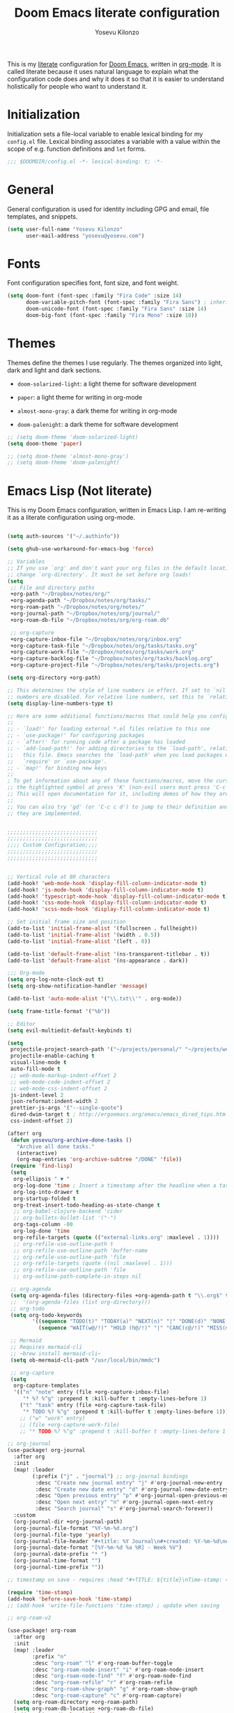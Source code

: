 :DOC-CONFIG:
# Tangle by default to config.el, which is the most common case
#+property: header-args:emacs-lisp :tangle config.el
#+property: header-args :mkdirp yes :comments no
#+startup: fold
:END:

#+title: Doom Emacs literate configuration
#+author: Yosevu Kilonzo
#+email: yosevuk@yosevu.com

This is my [[https://en.wikipedia.org/wiki/Literate_programming][literate]] configuration for [[https://github.com/doomemacs/doomemacs][Doom Emacs]], written in [[https://orgmode.org/][org-mode]]. It is called literate because it uses natural language to explain what the configuration code does and why it does it so that it is easier to understand holistically for people who want to understand it.

* Initialization
Initialization sets a file-local variable to enable lexical binding for my ~config.el~ file. Lexical binding associates a variable with a value within the scope of e.g. function definitions and ~let~ forms.

#+begin_src emacs-lisp
;;; $DOOMDIR/config.el -*- lexical-binding: t; -*-
#+end_src

* General
General configuration is used for identity including GPG and email, file templates, and snippets.

#+begin_src emacs-lisp
(setq user-full-name "Yosevu Kilonzo"
      user-mail-address "yosevu@yosevu.com")
#+end_src

* Fonts

Font configuration specifies font, font size, and font weight.

#+begin_src emacs-lisp
(setq doom-font (font-spec :family "Fira Code" :size 14)
      doom-variable-pitch-font (font-spec :family "Fira Sans") ; inherits `doom-font''s :size
      doom-unicode-font (font-spec :family "Fira Sans" :size 14)
      doom-big-font (font-spec :family "Fira Mono" :size 18))
#+end_src

* Themes

Themes define the themes I use regularly. The themes organized into light, dark and light and dark sections.

- ~doom-solarized-light~: a light theme for software development
- ~paper~: a light theme for writing in org-mode

- ~almost-mono-gray~: a dark theme for writing in org-mode
- ~doom-palenight~: a dark theme for software development

#+begin_src emacs-lisp
;; (setq doom-theme 'doom-solarized-light)
(setq doom-theme 'paper)

;; (setq doom-theme 'almost-mono-gray')
;; (setq doom-theme 'doom-palenight)
#+end_src

* Emacs Lisp (Not literate)

This is my Doom Emacs configuration, written in Emacs Lisp. I am re-writing it as a literate configuration using org-mode.

#+begin_src emacs-lisp

(setq auth-sources '("~/.authinfo"))

(setq ghub-use-workaround-for-emacs-bug 'force)

;; Variables
;; If you use `org' and don't want your org files in the default location below,
;; change `org-directory'. It must be set before org loads!
(setq
 ;; File and directory paths
 +org-path "~/Dropbox/notes/org/"
 +org-agenda-path "~/Dropbox/notes/org/tasks/"
 +org-roam-path "~/Dropbox/notes/org/notes/"
 +org-journal-path "~/Dropbox/notes/org/journal/"
 +org-roam-db-file "~/Dropbox/notes/org/org-roam.db"

 ;; org-capture
 +org-capture-inbox-file "~/Dropbox/notes/org/inbox.org"
 +org-capture-task-file "~/Dropbox/notes/org/tasks/tasks.org"
 +org-capture-work-file "~/Dropbox/notes/org/tasks/work.org"
 +org-capture-backlog-file "~/Dropbox/notes/org/tasks/backlog.org"
 +org-capture-project-file "~/Dropbox/notes/org/tasks/projects.org")

(setq org-directory +org-path)

;; This determines the style of line numbers in effect. If set to `nil', line
;; numbers are disabled. For relative line numbers, set this to `relative'.
(setq display-line-numbers-type t)

;; Here are some additional functions/macros that could help you configure Doom:
;;
;; - `load!' for loading external *.el files relative to this one
;; - `use-package!' for configuring packages
;; - `after!' for running code after a package has loaded
;; - `add-load-path!' for adding directories to the `load-path', relative to
;;   this file. Emacs searches the `load-path' when you load packages with
;;   `require' or `use-package'.
;; - `map!' for binding new keys
;;
; To get information about any of these functions/macros, move the cursor over
;; the highlighted symbol at press 'K' (non-evil users must press 'C-c c k').
;; This will open documentation for it, including demos of how they are used.
;;
;; You can also try 'gd' (or 'C-c c d') to jump to their definition and see how
;; they are implemented.


;;;;;;;;;;;;;;;;;;;;;;;;;;;;;
;;;;;;;;;;;;;;;;;;;;;;;;;;;;;
;;;; Custom Configuration;;;;
;;;;;;;;;;;;;;;;;;;;;;;;;;;;;
;;;;;;;;;;;;;;;;;;;;;;;;;;;;;


;; Vertical rule at 80 characters
(add-hook! 'web-mode-hook 'display-fill-column-indicator-mode t)
(add-hook! 'js-mode-hook 'display-fill-column-indicator-mode t)
(add-hook! 'typescript-mode-hook 'display-fill-column-indicator-mode t)
(add-hook! 'css-mode-hook 'display-fill-column-indicator-mode t)
(add-hook! 'scss-mode-hook 'display-fill-column-indicator-mode t)

;; Set initial frame size and position
(add-to-list 'initial-frame-alist '(fullscreen . fullheight))
(add-to-list 'initial-frame-alist '(width . 0.5))
(add-to-list 'initial-frame-alist '(left . 0))

(add-to-list 'default-frame-alist '(ns-transparent-titlebar . t))
(add-to-list 'default-frame-alist '(ns-appearance . dark))

;;; Org-mode
(setq org-log-note-clock-out t)
(setq org-show-notification-handler 'message)

(add-to-list 'auto-mode-alist '("\\.txt\\'" . org-mode))

(setq frame-title-format '("%b"))

;; Editor
(setq evil-multiedit-default-keybinds t)

(setq
 projectile-project-search-path '("~/projects/personal/" "~/projects/work/")
 projectile-enable-caching t
 visual-line-mode t
 auto-fill-mode t
 ;; web-mode-markup-indent-offset 2
 ;; web-mode-code-indent-offset 2
 ;; web-mode-css-indent-offset 2
 js-indent-level 2
 json-reformat:indent-width 2
 prettier-js-args '("--single-quote")
 dired-dwim-target t ; http://ergoemacs.org/emacs/emacs_dired_tips.html
 css-indent-offset 2)

(after! org
 (defun yosevu/org-archive-done-tasks ()
   "Archive all done tasks."
   (interactive)
   (org-map-entries 'org-archive-subtree "/DONE" 'file))
 (require 'find-lisp)
 (setq
  org-ellipsis " ▼ "
  org-log-done 'time ; Insert a timestamp after the headline when a task is marked done.
  org-log-into-drawer t
  org-startup-folded t
  org-treat-insert-todo-heading-as-state-change t
  ;; org-babel-clojure-backend 'cider
  ;; org-bullets-bullet-list '("·")
  org-tags-column -80
  org-log-done 'time
  org-refile-targets (quote (("external-links.org" :maxlevel . 1))))
  ;; org-refile-use-outline-path t
  ;; org-refile-use-outline-path 'buffer-name
  ;; org-refile-use-outline-path 'file
  ;; org-refile-targets (quote ((nil :maxlevel . 1)))
  ;; org-refile-use-outline-path 'file
  ;; org-outline-path-complete-in-steps nil

 ;; org-agenda
 (setq org-agenda-files (directory-files +org-agenda-path t "\\.org$" t))
 ;;  '(org-agenda-files (list org-directory)))
 ;; org-todo
 (setq org-todo-keywords
        '((sequence "TODO(t)" "TODAY(a)" "NEXT(n)" "|" "DONE(d)" "NONE(x)")
          (sequence "WAIT(w@/!)" "HOLD (h@/!)" "|" "CANC(c@/!)" "MISS(m)" "SKIP(s)")))

 ;; Mermaid
 ;; Requires mermaid-cli
 ;; ~brew install mermaid-cli~
 (setq ob-mermaid-cli-path "/usr/local/bin/mmdc")

 ;; org-capture
 (setq
  org-capture-templates
  '(("n" "note" entry (file +org-capture-inbox-file)
     "* %? %^g" :prepend t :kill-buffer t :empty-lines-before 1)
    ("t" "task" entry (file +org-capture-task-file)
     "* TODO %? %^g" :prepend t :kill-buffer t :empty-lines-before 1))))
    ;; ("w" "work" entry)
    ;; (file +org-capture-work-file)
    ;; "* TODO %? %^g" :prepend t :kill-buffer t :empty-lines-before 1

;; org-journal
(use-package! org-journal
  :after org
  :init
  (map! :leader
        (:prefix ("j" . "journal") ;; org-journal bindings
         :desc "Create new journal entry" "j" #'org-journal-new-entry
         :desc "Create new date entry" "d" #'org-journal-new-date-entry
         :desc "Open previous entry" "p" #'org-journal-open-previous-entry
         :desc "Open next entry" "n" #'org-journal-open-next-entry
         :desc "Search journal" "s" #'org-journal-search-forever))
  :custom
  (org-journal-dir +org-journal-path)
  (org-journal-file-format "%Y-%m-%d.org")
  (org-journal-file-type 'yearly)
  (org-journal-file-header "#+title: %Y Journal\n#+created: %Y-%m-%d\n#+filetags:\n\n\n")
  (org-journal-date-format "[%Y-%m-%d %a %R] - Week %V")
  (org-journal-date-prefix "* ")
  (org-journal-time-format "")
  (org-journal-time-prefix ""))

;; timestamp on save - requires :head "#+TITLE: ${title}\nTime-stamp: <>\n"

(require 'time-stamp)
(add-hook 'before-save-hook 'time-stamp)
;; (add-hook 'write-file-functions 'time-stamp) ; update when saving

;; org-roam-v2

(use-package! org-roam
  :after org
  :init
  (map! :leader
        :prefix "n"
        :desc "org-roam" "l" #'org-roam-buffer-toggle
        :desc "org-roam-node-insert" "i" #'org-roam-node-insert
        :desc "org-roam-node-find" "f" #'org-roam-node-find
        :desc "org-roam-refile" "r" #'org-roam-refile
        :desc "org-roam-show-graph" "g" #'org-roam-show-graph
        :desc "org-roam-capture" "c" #'org-roam-capture)
  (setq org-roam-directory +org-roam-path)
  (setq org-roam-db-location +org-roam-db-file)
  (add-to-list 'display-buffer-alist
                 '(("\\*org-roam\\*"
                    (display-buffer-in-direction)
                    (direction . right)
                    (window-width . 0.33)
                    (window-height . fit-window-to-buffer))))
  :config
  (org-roam-db-autosync-mode)
  (setq org-roam-node-display-template
      (concat "${title:*} "
              (propertize "${tags:10}" 'face 'org-tag)))
  ;; disable open buffer on find file - doom-emacs var
  ;; (setq +org-roam-open-buffer-on-find-file nil)
  (setq org-roam-mode-sections-functions
        (list #'org-roam-backlinks-insert-section
              #'org-roam-reflinks-insert-section
              #'org-roam-unlinked-references-insert-section))

  (setq org-roam-capture-templates
     '(("d" "default" plain
        "%?"
        :target (file+head "${slug}.org"
                           "#+title: ${title}\n#+created: %<%Y-%m-%d>\n#+updated: Time-stamp: \" \"\n\n")
        :immediate-finish t
        :unnarrowed t)
       ("p" "public" plain
        "%?"
        :target (file+head "${slug}.org"
                           "#+title: ${title}\n#+created: %<%Y-%m-%d>\n#+filetags: :drafts:\n\n")
        :unnarrowed t)
       ("g" "growth" plain
         "%?"
        :target (file+head "${slug}.org"
                           "#+title: ${title}\n#+created: %<%Y-%m-%d>\n#+filetags: :weatlh:\n\n")
        :unnarrowed t)
       ("s" "software" plain
         "%?"
        :target (file+head "${slug}.org"
                           "#+title: ${title}\n#+created: %<%Y-%m-%d>\n#+filetags: :software:\n\n")
        :unnarrowed t)
       ("w" "wealth" plain
        "%?"
        :target (file+head "${slug}.org"
                           "#+title: ${title}\n#+created: %<%Y-%m-%d>\n#+filetags: :wealth:\n\n")
        :unnarrowed t))))

(use-package! websocket
    :after org-roam)

(use-package! org-roam-ui
    :after org-roam ;; or :after org
;;         normally we'd recommend hooking orui after org-roam, but since org-roam does not have
;;         a hookable mode anymore, you're advised to pick something yourself
;;         if you don't care about startup time, use
;;  :hook (after-init . org-roam-ui-mode)
    :config
    (setq org-roam-ui-sync-theme t
          org-roam-ui-follow t
          org-roam-ui-update-on-save t
          org-roam-ui-open-on-start t))

(use-package! flycheck
  :config
  (flycheck-add-mode 'javascript-eslint 'web-mode))

(defun setup-tide-mode ()
  (interactive)
  (tide-setup)
  (flycheck-mode +1)
  (setq flycheck-check-syntax-automatically '(save mode-enabled))
  (eldoc-mode +1)
  (tide-hl-identifier-mode +1)
  ;; company is an optional dependency. You have to
  ;; install it separately via package-install
  ;; `M-x package-install [ret] company`
  (company-mode +1))

;; :lang rust
(after! lsp-rust
  (setq lsp-rust-server 'rust-analyzer)
  (setq lsp-eldoc-render-all t)
  ;; what to use when checking on-save. "check" is default, I prefer clippy
  (setq lsp-rust-analyzer-cargo-watch-command "clippy"))


;; aligns annotation to the right hand side
(setq company-tooltip-align-annotations t)

;; formats the buffer before saving
;; (add-hook 'before-save-hook 'tide-format-before-save)

(add-hook 'typescript-mode-hook #'setup-tide-mode)

;; anki-editor
(use-package! anki-editor
  :commands (anki-editor-mode))

;; poke-line
(use-package! poke-line
  :config
  (poke-line-global-mode 1)
  ;; (setq-default poke-line-pokemon "pikachu"))
  (poke-line-set-random-pokemon))

;;; Miscellaneous
(after! org-pomodoro
  (setq org-pomodoro-start-sound-p  t
        org-pomodoro-start-sound    "~/Dropbox/org/sounds/bell.mp3"
        org-pomodoro-finished-sound "~/Dropbox/org/sounds/bell.mp3"))

(require 'dired+)
(require 'bookmark+)

;; Disable rainbow-mode to prevent bug where CSS custom property names are highlighted
(remove-hook 'css-mode-hook #'rainbow-mode)

;; Suppress cl warning
(setq byte-compile-warnings '(cl-functions));;; $DOOMDIR/config.el -*- lexical-binding: t; -*-

#+end_src
